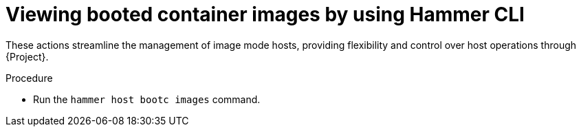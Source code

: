 :_mod-docs-content-type: PROCEDURE

[id="viewing-booted-container-images-by-using-cli"]
= Viewing booted container images by using Hammer CLI

[role="_abstract"]
These actions streamline the management of image mode hosts, providing flexibility and control over host operations through {Project}.

.Procedure
* Run the `hammer host bootc images` command.
